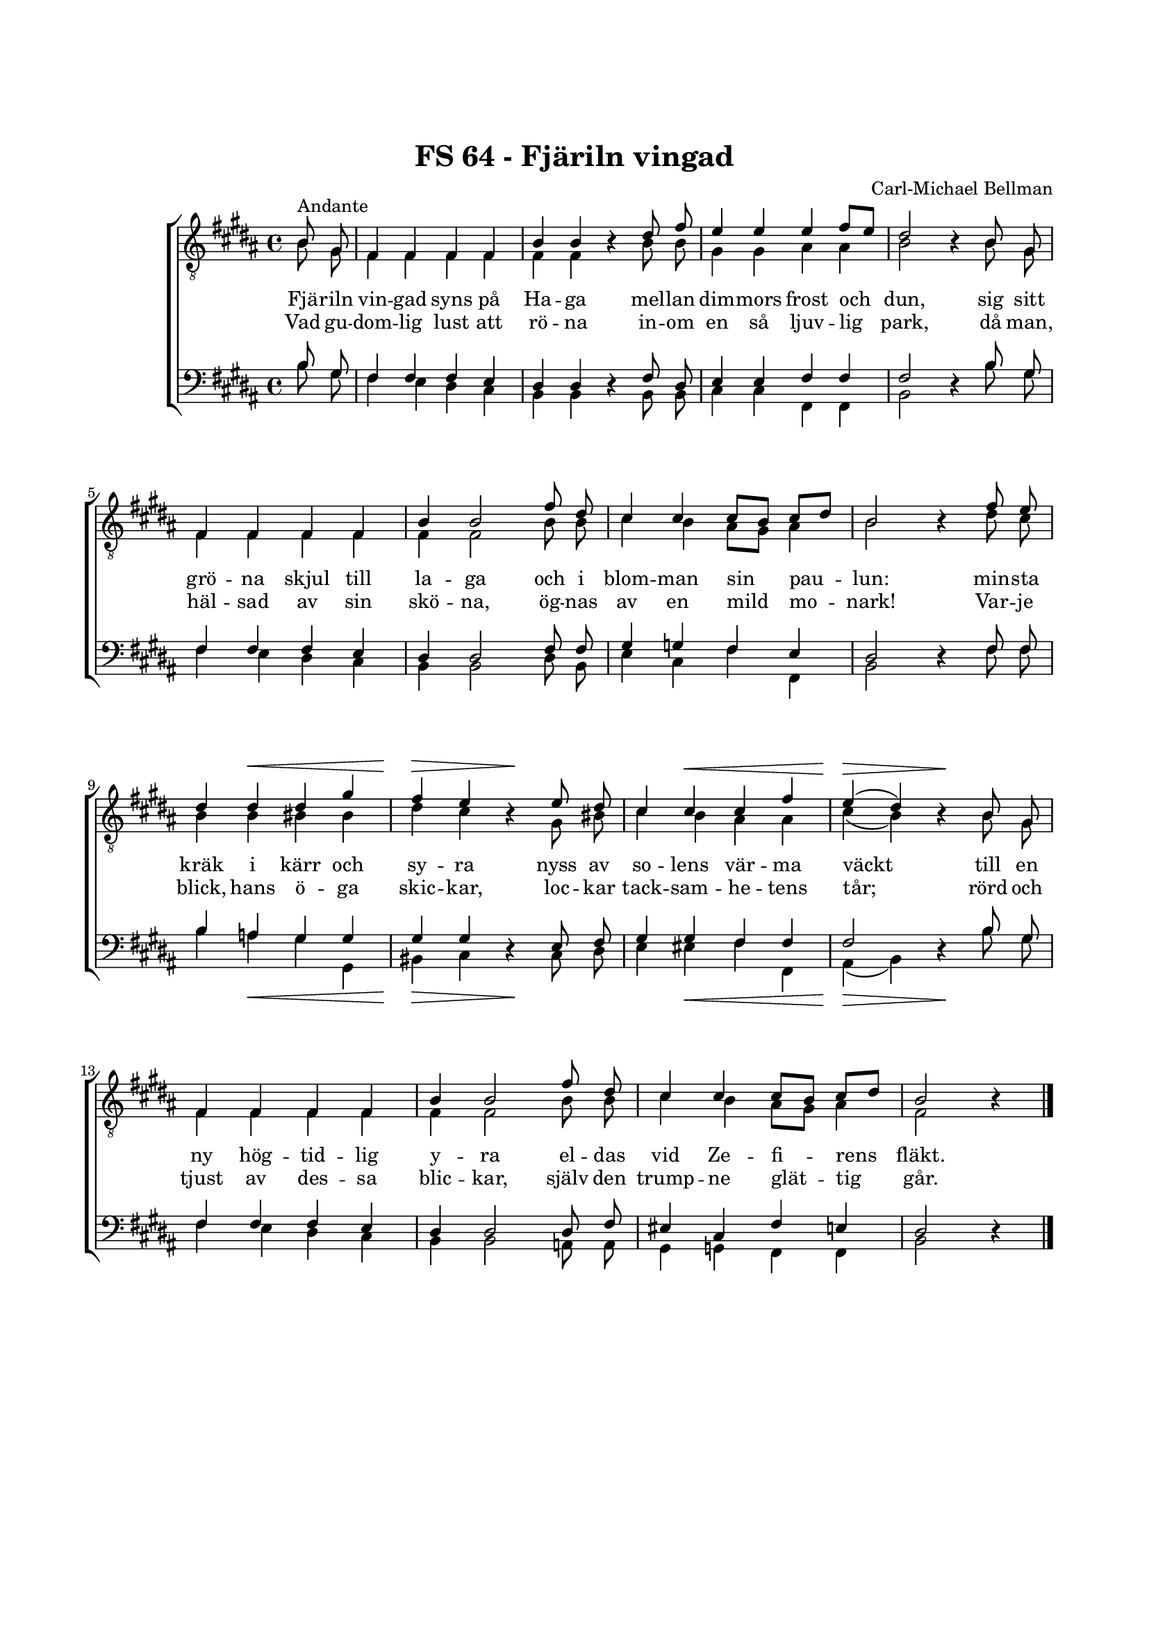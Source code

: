 % LilyBin
\version "2.18.2"

\header {
	tagline = ##f
}

\paper {
	line-width = 175
	top-margin = 25
	bottom-margin = 30
	system-system-spacing.padding = #8
	print-all-headers = ##t
	print-page-number = ##f
%	ragged-last = ##t
}

#(set-global-staff-size 17)

global = {
	\key b \major
}

%FJÄRILN VINGAD SYNS VID HAGA

system = \relative c' {
	\autoBeamOff
	\partial 4
	\override DynamicLineSpanner.staff-padding = #3

	s4
	\repeat unfold 4 { s1 | } \break
	\repeat unfold 4 { s1 | } \break

 s4 s2.\< |
 s2\> s2\! |
 s4 s2.\< |
 s2\> s2\! |

 \break

 \repeat unfold 3 { s1 | }
 s2.

 \bar "|."
}

tOne = \relative c' {
	\autoBeamOff
	\partial 4
	\override Voice.Rest #'staff-position = #0

	b8^\markup { Andante } gis8 |
	fis4 fis4 fis4 fis4 |
	b4 b4 r4 dis8 fis8 |
	e4 e4 e4 fis8[ e8] |
	dis2 r4 b8 gis8 |

	fis4 fis4 fis4 fis4 |
	b4 b2 fis'8 dis8 |
	cis4 cis4 cis8[ b8] cis8[ dis8] |
	b2 r4 fis'8 e8

	dis4 dis4 dis4 gis4 |
	fis4 e4 r4 e8 dis8 |
	cis4 cis4 cis4 fis4 |
	e4( dis4) r4 b8 gis8 |

	fis4 fis4 fis4 fis4 |
	b4 b2 fis'8 dis8 |
	cis4 cis4 cis8[ b8] cis8[ dis8] |
	b2 r4
}

tTwo = \relative c' {
	\autoBeamOff
	\partial 4
	\override Voice.Rest #'staff-position = #0

	b8 gis8 |
	fis4 fis4 fis4 fis4 |
	fis4 fis4 r4 b8 b8 |
	gis4 gis4 ais4 ais4 |
	b2 r4 b8 gis8 |

	fis4 fis4 fis4 fis4 |
	fis4 fis2 b8 b8 |
	cis4 b4 ais8[ gis8] ais4 |
	b2 r4 dis8 cis8

	b4 b4 bis4 bis4 |
	dis4 cis4 r4 gis8 bis8 |
	cis4 b4 ais4 ais4 |
	cis4( b4) r4 b8 gis8 |

	fis4 fis4 fis4 fis4 |
	fis4 fis2 b8 b8 |
	cis4 b4 ais8[ gis8] ais4 |
	fis2 r4
}

bOne = \relative c' {
	\autoBeamOff
	\partial 4
	\override Voice.Rest #'staff-position = #0

	b8 gis8 |
	fis4 fis4 fis4 e4 |
	dis4 dis4 r4 fis8 dis8 |
	e4 e4 fis4 fis4 |
	fis2 r4 b8 gis8 |

	fis4 fis4 fis4 e4 |
	dis4 dis2 fis8 fis8 |
	gis4 g4 fis4 e4 |
	dis2 r4 fis8 fis8

	b4 a4 gis4 gis4 |
	gis4 gis4 r4 e8 fis8 |
	gis4 gis4 fis4 fis4 |
	fis2 r4 b8 gis8 |

	fis4 fis4 fis4 e4 |
	dis4 dis2 dis8 fis8 |
	eis4 cis4 fis4 e4 |
	dis2 r4
}

bTwo = \relative c' {
	\autoBeamOff
	\partial 4
	\override Voice.Rest #'staff-position = #0

	b8 gis8 |
	fis4 e4 dis4 cis4 |
	b4 b4 r4 b8 b8 |
	cis4 cis4 fis,4 fis4 |
	b2 r4 b'8 gis8 |

	fis4 e4 dis4 cis4 |
	b4 b2 dis8 b8 |
	e4 cis4 fis4 fis,4 |
	b2 r4 fis'8 fis8

	b4 a4 gis4 gis,4 |
	bis4 cis4 r4 cis8 dis8 |
	e4 eis4 fis4 fis,4 |
	ais4( b4) r4 b'8 gis8 |

	fis4 e4 dis4 cis4 |
	b4 b2 a8 a8 |
	gis4 g4 fis4 fis4 |
	b2 r4
}

tOneLyricOne = \lyricmode {
	Fjä -- riln vin -- gad syns på Ha -- ga
	mel -- lan dim -- mors frost och dun,
	sig sitt grö -- na skjul till la -- ga
	och i blom -- man sin pau -- lun:

	min -- sta kräk i kärr och sy -- ra
	nyss av so -- lens vär -- ma väckt
	till en ny hög -- tid -- lig y -- ra
	el -- das vid Ze -- fi -- rens fläkt.
}

tOneLyricTwo = \lyricmode {
	Vad gu -- dom -- lig lust att rö -- na
	in -- om en så ljuv -- lig park,
	då man, häl -- sad av sin skö -- na,
	ög -- nas av en mild mo -- nark!

	Var -- je blick, hans ö -- ga skic -- kar,
	loc -- kar tack -- sam -- he -- tens tår;
	rörd och tjust av des -- sa blic -- kar,
	själv den trump -- ne glät -- tig går.
}

%FJÄRILN VINGAD SYNS VID HAGA

\score { % centered <<

	\header {
		title = "FS 64 - Fjäriln vingad"
		composer = "Carl-Michael Bellman"
	}

	\new ChoirStaff <<
		\new Staff <<
			\global
			\clef "treble_8"
			\new Voice = "system" <<
				\dynamicUp
				\system
			>>
			\new Voice = "tOne" <<
				\voiceOne
				\tOne
			>>
			\new Voice = "tTwo" <<
				\voiceTwo
				\tTwo
			>>
		>>
		\new Lyrics  {
			\lyricsto "tOne"
			\tOneLyricOne
		}
		\new Lyrics  {
			\lyricsto "tOne"
			\tOneLyricTwo
		}
		\new Staff = "staff" <<
			\global
			\clef "bass"
			\new Voice = "system" <<
				\dynamicDown
				\system
			>>
			\new Voice = "bOne" <<
				\voiceOne
				\bOne
			>>
			\new Voice = "bTwo" <<
				\voiceTwo
				\bTwo
			>>
		>>
	>>
	\layout {
		\context {
			\Score
			\override SpacingSpanner.base-shortest-duration = #(ly:make-moment 1/2)
		}
		\context {
			\Lyrics
			\override VerticalAxisGroup.nonstaff-relatedstaff-spacing.padding = #1.5
			\override VerticalAxisGroup.nonstaff-unrelatedstaff-spacing.padding = #1.5
		}
	}
}  % End score
